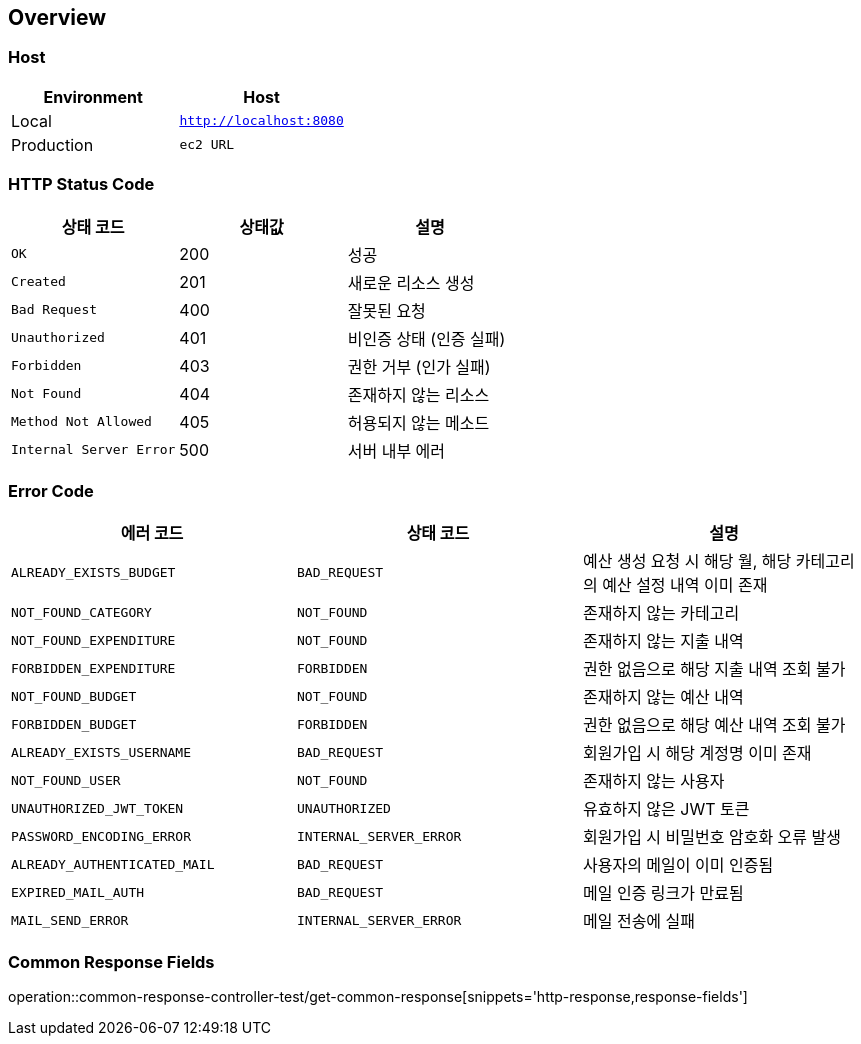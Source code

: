 [[overview]]
== Overview

[[overview-host]]
=== Host

|===
| Environment | Host

| Local
| `http://localhost:8080`

| Production
| `ec2 URL`
|===

[[overview-http-status-code]]
=== HTTP Status Code

|===
| 상태 코드 | 상태값 | 설명

| `OK`
| 200
| 성공

| `Created`
| 201
| 새로운 리소스 생성

| `Bad Request`
| 400
| 잘못된 요청

| `Unauthorized`
| 401
| 비인증 상태 (인증 실패)

| `Forbidden`
| 403
| 권한 거부 (인가 실패)

| `Not Found`
| 404
| 존재하지 않는 리소스

| `Method Not Allowed`
| 405
| 허용되지 않는 메소드

| `Internal Server Error`
| 500
| 서버 내부 에러
|===

[[overview-error-code]]
=== Error Code

|===
| 에러 코드 | 상태 코드 | 설명

| `ALREADY_EXISTS_BUDGET`
| `BAD_REQUEST`
| 예산 생성 요청 시 해당 월, 해당 카테고리의 예산 설정 내역 이미 존재

| `NOT_FOUND_CATEGORY`
| `NOT_FOUND`
| 존재하지 않는 카테고리

| `NOT_FOUND_EXPENDITURE`
| `NOT_FOUND`
| 존재하지 않는 지출 내역

| `FORBIDDEN_EXPENDITURE`
| `FORBIDDEN`
| 권한 없음으로 해당 지출 내역 조회 불가

| `NOT_FOUND_BUDGET`
| `NOT_FOUND`
| 존재하지 않는 예산 내역

| `FORBIDDEN_BUDGET`
| `FORBIDDEN`
| 권한 없음으로 해당 예산 내역 조회 불가

| `ALREADY_EXISTS_USERNAME`
| `BAD_REQUEST`
| 회원가입 시 해당 계정명 이미 존재

| `NOT_FOUND_USER`
| `NOT_FOUND`
| 존재하지 않는 사용자

| `UNAUTHORIZED_JWT_TOKEN`
| `UNAUTHORIZED`
| 유효하지 않은 JWT 토큰

| `PASSWORD_ENCODING_ERROR`
| `INTERNAL_SERVER_ERROR`
| 회원가입 시 비밀번호 암호화 오류 발생

| `ALREADY_AUTHENTICATED_MAIL`
| `BAD_REQUEST`
| 사용자의 메일이 이미 인증됨

| `EXPIRED_MAIL_AUTH`
| `BAD_REQUEST`
| 메일 인증 링크가 만료됨

| `MAIL_SEND_ERROR`
| `INTERNAL_SERVER_ERROR`
| 메일 전송에 실패

|===

[[overview-common-response-fields]]
=== Common Response Fields

operation::common-response-controller-test/get-common-response[snippets='http-response,response-fields']